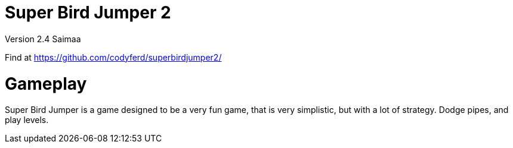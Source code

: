 = *Super Bird Jumper 2*

Version 2.4 Saimaa

Find at https://github.com/codyferd/superbirdjumper2/

= Gameplay
Super Bird Jumper is a game designed to be a very fun game, that
is very simplistic, but with a lot of strategy. Dodge pipes, and play levels.
